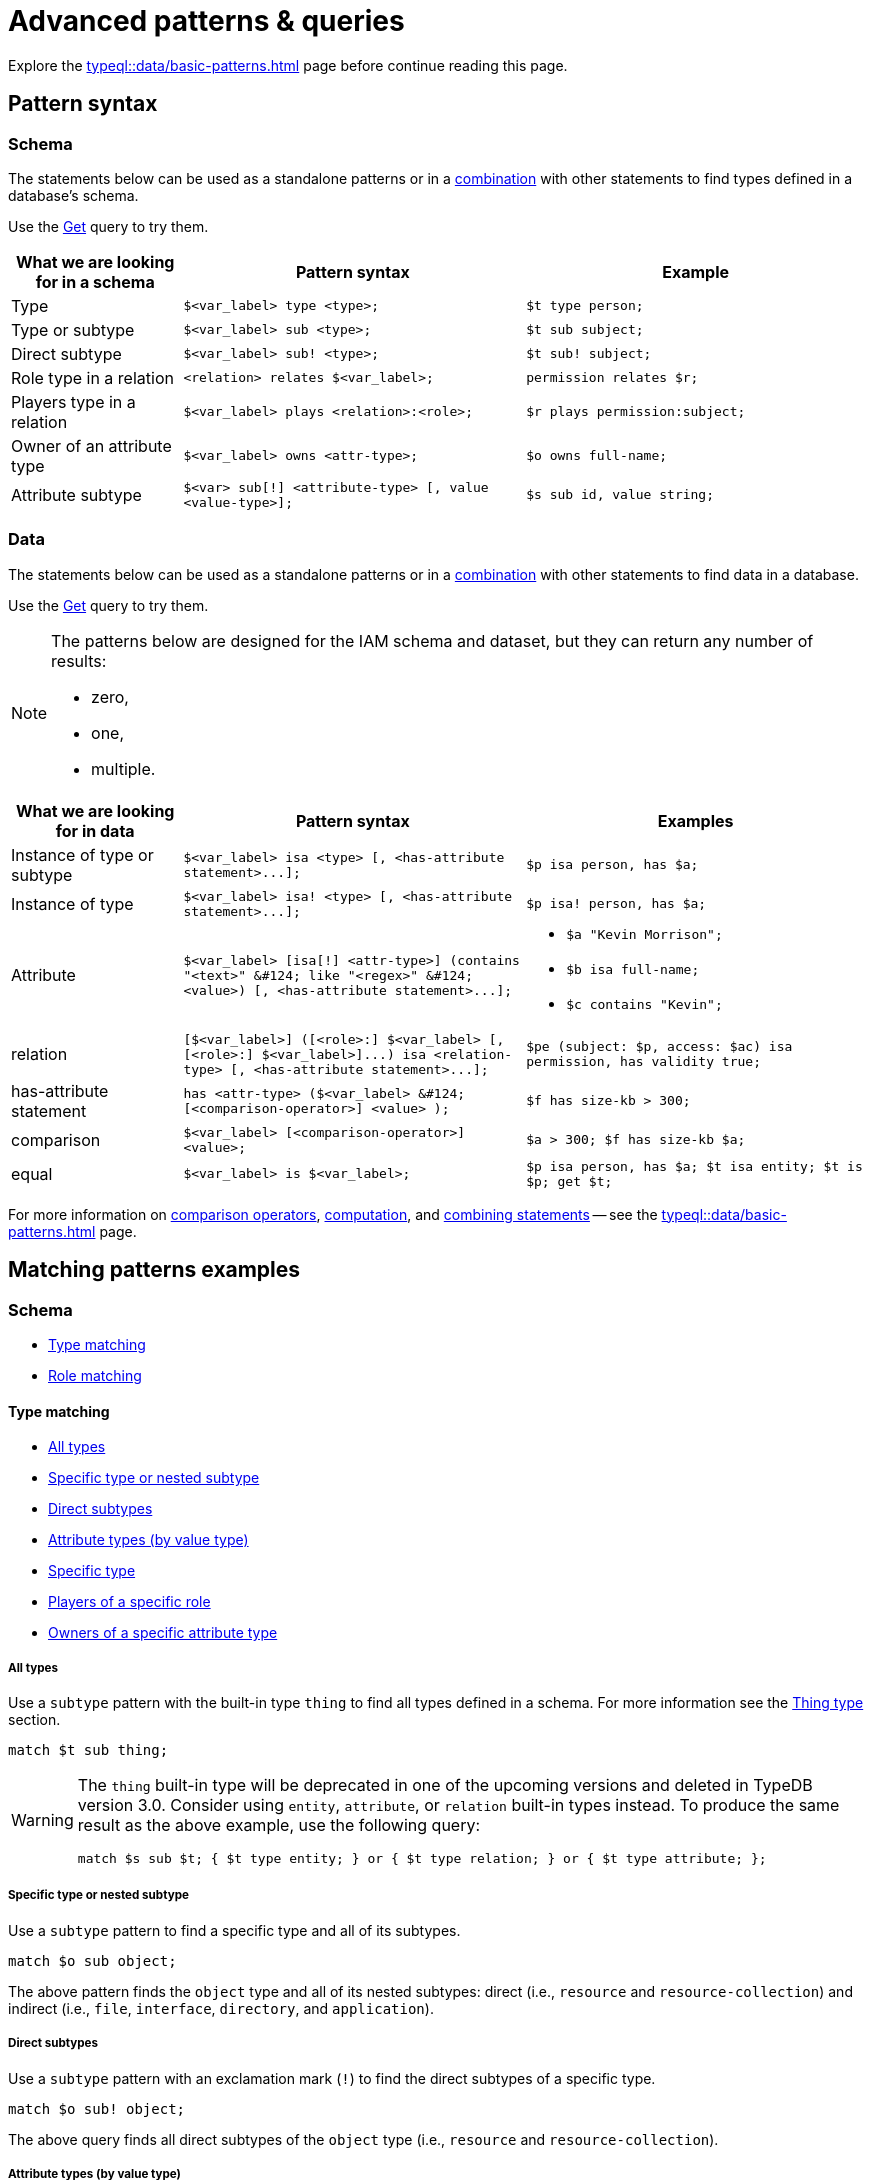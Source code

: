 = Advanced patterns & queries
:Summary: Targeting instances of data or schema types that match a TypeQL pattern.
:keywords: typeql, query, match, pattern, statement, variable
:longTailKeywords: typeql match, query pattern, match clause, typeql variables, answers
:pageTitle: Advanced patterns & Queries

Explore the xref:typeql::data/basic-patterns.adoc[] page before continue reading this page.

[#_pattern_syntax]
== Pattern syntax

=== Schema

The statements below can be used as a standalone patterns or in a
xref:typeql::data/basic-patterns.adoc#_combining_statements[combination] with other statements
to find types defined in a database's schema.

Use the xref:data/get.adoc[Get] query to try them.

[cols="^.^1,^.^2,^.^2"]
|===
| *What we are looking for in a schema* | *Pattern syntax* | *Example*

| Type
| `$<var_label> type <type>;`
| `$t type person;`

| Type or subtype
| `$<var_label> sub <type>;`
| `$t sub subject;`

| Direct subtype
| `$<var_label> sub! <type>;`
| `$t sub! subject;`

| Role type in a relation
| `<relation> relates $<var_label>;`
| `permission relates $r;`

| Players type in a relation
| `$<var_label> plays <relation>:<role>;`
| `$r plays permission:subject;`

| Owner of an attribute type
| `$<var_label> owns <attr-type>;`
| `$o owns full-name;`

| Attribute subtype
| `$<var> sub[!] <attribute-type> [, value <value-type>];`
| `$s sub id, value string;`
|===

=== Data

The statements below can be used as a standalone patterns or in a
xref:typeql::data/basic-patterns.adoc#_combining_statements[combination] with other statements
to find data in a database.

Use the xref:data/get.adoc[Get] query to try them.

[NOTE]
====
The patterns below are designed for the IAM schema and dataset, but they can return any number of results:

* zero,
* one,
* multiple.
====

[cols="^.^1,^.^2,^.^2"]
|===
| *What we are looking for in data* | *Pattern syntax* | *Examples*

| Instance of type or subtype
| `+$<var_label> isa <type> [, <has-attribute statement>...];+`
| `$p isa person, has $a;`

| Instance of type
| `+$<var_label> isa! <type> [, <has-attribute statement>...];+`
| `$p isa! person, has $a;`

| Attribute
| `+$<var_label> [isa[!] <attr-type>] (contains "<text>" &#124; like "<regex>" &#124; <value>) [, <has-attribute statement>...];+`
a|
* `$a "Kevin Morrison";`
* `$b isa full-name;`
* `$c contains "Kevin";`

| relation
| `+[$<var_label>] ([<role>:] $<var_label> [, [<role>:] $<var_label>]...) isa <relation-type> [, <has-attribute statement>...];+`
| `$pe (subject: $p, access: $ac) isa permission, has validity true;`

| has-attribute statement
| `+has <attr-type> ($<var_label> &#124; [<comparison-operator>] <value> );+`
| `$f has size-kb > 300;`

| comparison
| `$<var_label> [<comparison-operator>] <value>;`
| `$a > 300; $f has size-kb $a;`

| equal
| `$<var_label> is $<var_label>;`
| `$p isa person, has $a; $t isa entity; $t is $p; get $t;`
|===

For more information on xref:typeql::data/basic-patterns.adoc#_comparison_operators[comparison operators],
xref:typeql::data/basic-patterns.adoc#_computation[computation], and
xref:typeql::data/basic-patterns.adoc#_combining_statements[combining statements]
-- see the xref:typeql::data/basic-patterns.adoc[] page.

== Matching patterns examples

=== Schema

* <<_type_matching>>
* <<_role_matching>>

[#_type_matching]
==== Type matching

* <<_all_types>>
* <<_specific_type_or_nested_subtype>>
* <<_direct_subtypes>>
* <<_attribute_types_by_value_type>>
* <<_specific_type>>
* <<_players_of_a_specific_role>>
* <<_owners_spec_type>>

[#_all_types]
===== All types

Use a `subtype` pattern with the built-in type `thing` to find all types defined in a schema. For more information see
the xref:typeql::fundamentals.adoc#_thing_type[Thing type] section.

[,typeql]
----
match $t sub thing;
----

[WARNING]
====
The `thing` built-in type will be deprecated in one of the upcoming versions and deleted in TypeDB version 3.0.
Consider using `entity`, `attribute`, or `relation` built-in types instead. To produce the same result as the above
example, use the following query:

[,typeql]
----
match $s sub $t; { $t type entity; } or { $t type relation; } or { $t type attribute; };
----
====

[#_specific_type_or_nested_subtype]
===== Specific type or nested subtype

Use a `subtype` pattern to find a specific type and all of its subtypes.

[,typeql]
----
match $o sub object;
----

The above pattern finds the `object` type and all of its nested subtypes: direct (i.e., `resource` and `resource-collection`)
and indirect (i.e., `file`, `interface`, `directory`, and `application`).

[#_direct_subtypes]
===== Direct subtypes

Use a `subtype` pattern with an exclamation mark (`!`) to find the direct subtypes of a specific type.

[,typeql]
----
match $o sub! object;
----

The above query finds all direct subtypes of the `object` type (i.e., `resource` and `resource-collection`).

[#_attribute_types_by_value_type]
===== Attribute types (by value type)

Use an `attribute subtype` pattern to find all attribute types with a specific value type.

[,typeql]
----
match $a sub attribute, value boolean;
----

The above query finds all attribute types that have a `boolean` value type.

[#_specific_type]
===== Specific type

Use a `type` pattern to find a specific type, excluding any nested subtypes (direct or indirect).

[,typeql]
----
match $o type object;
----

The above query returns the `object` type, and none of its nested subtypes (direct or indirect).

[#_players_of_a_specific_role]
===== Players of a specific role

Use a "players type in a relation" pattern to find all types that play a specific role in a specific relation type.

[,typeql]
----
match $p plays permission:subject;
----

The above query finds all types that can play the `subject` role in the `permission` relation type.

[#_owners_spec_type]
===== Owners of a specific attribute type

Use an `owners of attribute type` pattern to find all types that own a specific attribute type.

[,typeql]
----
match $o owns full-name;
----

The above query finds all types that own the `full-name` attribute.

[#_role_matching]
==== Role matching

Use the `role types in a relation` pattern to find all roles in a specific relation.

[,typeql]
----
match permission relates $r;
----

The above query finds all the roles defined in the `permission` relation type (`permission:access` and
`permission:subject`).

=== Data

* <<_all_data>>
* <<_entity_matching>>
* <<_relation_matching>>
* <<_attribute_matching>>
* <<_equality>>
* <<_computation>>
* <<_conjunctions>>
* <<_disjunctions>>
* <<_complex_example>>

[#_all_data]
==== All data

Use an `instance` pattern with type `thing` to find all entities, relations, and attributes (instances of data).

[,typeql]
----
match $t isa thing;
----

For more information on `thing` type see the xref:typeql::fundamentals.adoc#_thing_type[Thing type] section.

[WARNING]
====
The `thing` built-in type will be deprecated in one of the upcoming versions and deleted in TypeDB version 3.0.
Consider using `entity`, `attribute`, or `relation` built-in types instead. To produce the same result as the above
example, use the following query:

[,typeql]
----
match $t isa $a; {$a type entity;} or {$a type relation;} or {$a type attribute;};
----
====

[#_entity_matching]
==== Entity matching

===== Specific types or nested subtypes instances

Use an `instance` pattern to find all entities of a specific entity type (and of all its subtypes).

[,typeql]
----
match $p isa person;
----

The above query returns all entities of the `person` entity and any of its nested subtypes.

[IMPORTANT]
====
The `isa` keyword will return all direct and indirect (of all subtypes of the given type) instances.
To limit results to only direct instances of the given type use `isa!` instead. See the
<<_specific_types_instances,example>> below.
====

[#_specific_types_instances]
===== Specific types instances

Use an `instance` pattern with an exclamation mark (`!`) to find all entities of a specific type only
(and none of its nested subtypes).

[,typeql]
----
match $u isa! user;
----

The above query finds all `user` entities. It excludes any entities whose type is a nested subtype of `user`,
so `person` entities would not be included.

===== Owners of a specific attribute type

Use an `instance` pattern with `has-attribute statement` pattern to find all entities that own an attribute of a
specific type.

[,typeql]
----
match $p isa person, has full-name $n;
----

The above query finds all `person` entities that own a `full-name` attribute.

===== Owners of specific attribute types (multiple)

Use an `instance` pattern with multiple `has-attribute statements` to find all entities that own a specific set of
attributes, each of a specific type.

[,typeql]
----
match $p isa person, has full-name $n, has email $email, has credential $cr;
----

The above query finds all `person` entities that have `full-name`, `email`, and `credential` attributes.

===== Owners of a specific attribute (by type and value)

Use an `instance` pattern with `has-attribute statement` pattern to find all entities that own a specific attribute
with a specific value.

[,typeql]
----
match $p isa person, has full-name “Kevin Morrison”;
----

The above query finds all `person` entities that have a `full-name` attribute with a value of "`Kevin Morrison`".

===== Owners of a specific attribute (by type and value range)

Use an `instance` pattern with a `has-attribute statement` containing a comparison operator to find all entities that
have a specific attribute whose value is within a specific range.

[,typeql]
----
match $f isa file, has size-kb < 100;
----

However, if the attribute value itself is required in the query response, combine a `has-attribute statement`
(with no comparison operation) with a separate `comparison` pattern.

[,typeql]
----
match
  $f isa file, has size-kb $s;
  $s < 100;
----

[#_relation_matching]
==== Relation matching

The pattern used to find relations is different from the one used to find entities because relations have role players
(entities, other relations, and/or attributes).

===== Role players

Use a `relation pattern` with a matched role player to find all relations of a specific type that relate a
specified instance.

[,typeql]
----
match
  $p isa person, has full-name "Kevin Morrison";
  $pe (subject: $p) isa permission;
----

The above query finds all `person` entities (`$p`) owning a `full-name` attribute with a value of `Kevin Morrison`
and then it finds all `permission` relations (`$pe`) in which those entities `$p` play the `subject` role.

===== Owners of a specific attribute (with value)

Use a `relation pattern` with a `has-attribute statement` to find all relations of a specific type and which have a
specific attribute with a specific value.

[,typeql]
----
match $pe (subject: $p, access: $ac) isa permission, has validity true;
----

The above query finds all `permission` relations which have a `validity` attribute whose value is `true`.

===== With no relation variable

The relation variable can be omitted when only the role players are needed.

[,typeql]
----
match (subject: $p, access: $ac) isa permission;
----

===== With no role names

The names of a relation's roles can be omitted.

[,typeql]
----
match $pe ($p, $ac) isa permission;
----

This will match any valid combination of roles.

[#_attribute_matching]
==== Attribute matching

There are multiple ways to find attributes depending on the use case.

===== Value

Use a variable and an attribute value to find all attributes with a specific value.

[,typeql]
----
match $x "Masako Holley";
----

The above query finds all attributes with a value of "`Masako Holley`", regardless of their type.

===== Type and value

Combine an `attribute` pattern with a `comparison` pattern to find all attributes of a specific type and with a
specific value.

[,typeql]
----
match
  $n isa full-name;
  $n "Masako Holley";
----

Or use this compact form:

[,typeql]
----
match $n "Masako Holley" isa full-name;
----

The above queries finds all `full-name` attributes with a value of `Masako Holley`.

===== Value containing

Use an `attribute` pattern with `contains` keyword to find all attributes whose value contains specific string.

[,typeql]
----
match $name contains "Masako";
----

The above query finds all attributes whose value contains the text `Masako`, regardless of their type.

===== Value matching regex

Use an `attribute` pattern with `like` keyword and a regular expression to find all attributes whose value matches
the specified regular expression pattern.

[,typeql]
----
match $x like "(Masako Holley|Kevin Morrison)";
----

The above query finds all attributes whose value is `Masako Holley` or `Kevin Morrison`, regardless of their type.

[#_equality]
==== Equality

Use an `equal` pattern to check if two variables represent the same instance (or instances).
That not only means equality by type and value but literary being the same instance(s) of data in a database.
It is often helpful in negation.

[,typeql]
----
match
  $x isa person;
  $y isa person;
  not { $x is $y; };
----

The above query returns pairs of users that are not the same user.

[#_computation]
==== Computation

[#_using_parentheses]
===== Using parentheses

[,typeql]
----
match
  $f isa file, has size-kb $s;
  ?x = ($s + 5) * 2;
----

In the above example parentheses are used to change order of operations: addition inside the parentheses will happen
before multiplication.

[#_using_exponentiation]
===== Using exponentiation

[,typeql]
----
match
  $f isa file, has size-kb $s;
  ?x = $s ^ 2;
----

In the above example we set value variable `?x` to be equal to the result of exponentiation:
value of `$s` raised to the power of 2.

[#_using_multiplication]
===== Using multiplication

[,typeql]
----
match
  $f isa file, has size-kb $s;
  ?x = $s * 3;
----

In the above example we multiply the value of `$s` by 3 and set the value variable `?x` to be equal to the result.

[#_using_division]
===== Using division

[,typeql]
----
match
  $f isa file, has size-kb $s;
  ?x = $s / 3;
----

In the above example we divide the value of `$s` by 3 and set the value variable `?x` to be equal to the result.

[#_using_modulo]
===== Using modulo

[,typeql]
----
match
  $f isa file, has size-kb $s;
  ?x = $s % 3;
----

In the above example we set the value variable `?x` to be equal to the result of modulo operation between `$s` and 3.
Or `$s` mod 3.

[#_using_addition]
===== Using addition

[,typeql]
----
match
  $f isa file, has size-kb $s;
  ?x = $s + 1250;
----

In the above example we add the value of `$s` to 1250 and set the value variable `?x` to be equal to the result.

[#_using_subtraction]
===== Using subtraction

[,typeql]
----
match
  $f isa file, has size-kb $s;
  ?x = $s - 300;
----

In the above example we subtract 300 from the value of `$s` and set the value variable `?x` to be equal to the result.

[#_using_minimum_function]
===== Using minimum function

[,typeql]
----
match
  $f isa file, has size-kb $s;
  ?x = $s - 300;
  ?a = min($s, ?x);
----

In the above example we set the value variable `?x` to be equal to either `$s` or `?x`, whichever is the minimum.

[#_using_maximum_function]
===== Using maximum function

[,typeql]
----
match
  $f isa file, has size-kb $s;
  ?x = $s - 300;
  ?a = max($s, ?x);
----

In the above example we set the value variable `?x` to be equal to either `$s` or `?x`, whichever is the maximum.

[#_using_floor_function]
===== Using floor function

[,typeql]
----
match
  $f isa file, has size-kb $s;
  ?x = floor($s / 3);
----

In the above example we set the value variable `?x` to be equal to the result of floor function (the greatest integer
less than or equal to the argument).

[#_using_ceiling_function]
===== Using ceiling function

[,typeql]
----
match
  $f isa file, has size-kb $s;
  ?x = ceil($s / 3);
----

In the above example we set the value variable `?x` to be equal to the result of ceiling function (the least integer
greater than or equal to the argument).

[#_using_rounding_function]
===== Using rounding function

[,typeql]
----
match
  $f isa file, has size-kb $s;
  ?x = round($s / 3);
----

In the above example we set the value variable `?x` to be equal to the result of rounding function (rounding to the
nearest integer, half up).

[#_using_absolute_value_function]
===== Using absolute value function

[,typeql]
----
match
  $f isa file, has size-kb $s;
  ?x = abs($s - 1000);
----

In the above example we set the value variable `?x` to be equal to the result of absolute value function (discarding
the sign).

[#_conjunctions]
==== Conjunctions

By default, a collection of statements in a `match` clause, divided by semicolons, constructs a conjunction of
statements.

[,typeql]
----
match
  $p isa person, has full-name "Kevin Morrison";
  $o isa object, has path $o-path;
  $ac(object: $o) isa access;
  $pe(subject: $p, access: $ac) isa permission;
----

The above example uses conjunction to ensure all statements are matched:

. Find all `person` entities (`$p`) that have a `full-name` attribute whose value is `Kevin Morrison`.
. Find all `object` entities (`$o`) that have a `path attribute` (`$o-path`).
. Find all `access` relations (`$ac`) where `$o` plays the `object` role.
. Find all `permission` relations (`$pe`) where `$p` plays the `subject` role, `$ac` the `access` role.

The `object` entities are limited to those which play the `object` role in `access` relations, which are themselves
limited to those which play the `access` role in `permission` relations. The `permission` relations are limited to
those in which matching `person` entities play the `subject` role.

[#_disjunctions]
==== Disjunctions

To include statements in the form of a disjunction, we need to wrap each statement in `{}` and place the `or` keyword
in between them.

[,typeql]
----
match
  $p isa person, has full-name $n;
  { $n contains "Masako"; } or { $n contains "Kevin"; };
get $p;
----

The above query uses disjunctions to ensure one of two statements are matched:

. Finds all `person` entities that have a `full-name` attribute (`$n`).
. Checks to see if `$n` contains the text "`Masako`" *OR* if `$n` contains the text "`Kevin`":
 ** If either statement is true, there is a match.
 ** If neither statement is true, there is NO match.

The `person` entities are limited to those that have a `full-name` attribute whose value contains `Masako` or `Kevin`.

[#_complex_example]
==== Complex example

To better illustrate the possibilities, we will now look at an example of a more complex pattern.

image::example-pattern.png[Complex example]

The pattern is a conjunction of five different pattern types:

. *Conjunction 1* specifies the variables for two `person` instances, their `full-names`, `action`, and `file` that
has path `README.md`, specifies their types.
. *Disjunction* specifies that the actions of interest are either `modify_file` or `view_file`.
. *Negation 1* specifies that person `$p1` shall not have `full-name` with value of `Masako Holley`.
. *Negation 2* specifies that person `$p2` shall not have `full-name` with value of `Masako Holley`.
. *Conjunction 2* defines the pattern requiring the `file` to have `access` with `action` that we specified earlier,
and both instances of `person` to have a `permission` to the specified `access`.

In short, the above example finds pairs of people who both have permission to access the same file
with a path of `README.md`. The pattern additionally specifies both of them to not have name `Masako Holley` and
the access to be either `modify_file` or `view_file`.

== Query examples

Use the examples below to try different types of queries to a database's data (querying for data instances).

=== Get query

[,typeql]
----
match
  $p isa person, has full-name $f, has email $e;
get $p, $e;
group $p;
count;
----

The above example retrieves all instances of the `person` type, that have ownership over at least one instances of
`full-name` attribute type and at least one instance of `email` attribute. We then filter the response to contain only
`$p` and `$e` in every result.
We further add modifiers to group results by the `$p` variable and count the number of results in every group.

The resulted response should look like this:

[,typeql]
----
iid 0x826e800f8000000000000000 isa person => 1
iid 0x826e800f8000000000000001 isa person => 1
iid 0x826e800f8000000000000002 isa person => 1
----

In the example above we got an answer of the number of emails for every person with an email and full-name in the
database.

Without modifiers the response would look like the following:

[,typeql]
----
{
    $p iid 0x826e800f8000000000000001 isa person;
    $e "pearle.goodman@vaticle.com" isa email;
}
{
    $p iid 0x826e800f8000000000000002 isa person;
    $e "kevin.morrison@vaticle.com" isa email;
}
{
    $p iid 0x826e800f8000000000000000 isa person;
    $e "m.holley@vaticle.com" isa email;
}
----

For more information on how to use the Get query please see the xref:typeql::data/get.adoc[] page.

==== Insert query

To write new data to a database use the insert query.

[,typeql]
----
insert
  $p isa person, has email "bob@vaticle.com", has full-name "Bob";
----

The above query inserts compeltely new data of an instance of the `person` entity type that has `email` attribute with
the value `bob@vaticle.com` and `full-name` attribute with the value `Bob`.

To add data to the existing one we can use the optional `match` clause in the insert query:

[,typeql]
----
match
  $p isa person, has full-name "Bob";
insert
  $p has email "bob2@vaticle.com";
----

The above example matches all instances of the `person` type and all its subtypes that have a `full-name` attribute
with the value of `Bob`.

Then it inserts the additional data that all matched instances of `person` have ownership over the `email`
attribute type instance with the value `bob2@vaticle.com`.

For more information on the Insert query please see the xref:typeql::data/insert.adoc[] page.

==== Delete query

To delete data from a database use the delete query.

[,typeql]
----
match
  $p isa person, has full-name "Bob", has email $e;
  $e "bob2@vaticle.com";
delete
  $p has email $e;
----

The above example matches all instances of the `person` type and all its subtypes that have ownership over at least
one instance of `full-name` attribute type with the value `Bob` and at least one instance of the `email` type with
the value equal to the `$e` variable. The `$e` variable is set to have a value of `bob2@vaticle.com`.

For all matched results the query deletes the exact ownership of the `email` instance with the value equal to the `$e`
by the `$p`. The `person` instance in `$p` and the `email` instance in `$e` continue to exist in the database. Only the
ownership between them gets deleted.

For more information on how to delete data please see the xref:typeql::data/delete.adoc[] page.

==== Update

To update data in a database we use a combined `match-delete-insert` query.

[,typeql]
----
match
  $p isa person, has full-name "Bob", has email $email;
delete
  $p has $email;
insert
  $p has email "deleted";
----

The above example matches all instances of the `person` type and all its subtypes that have a `full-name` attribute
with the value `Bob` and have ownership over at least one instance of the `email` attribute type.

It proceeds with deleting the ownership of any matched `email` attribute instances that the matched `person` instances
have.

Finally, it inserts the data that all matched instances of `person` type have ownership over the `email` attribute with
the value `deleted`.

[NOTE]
====
The `$email` variable can only have one concept for every matched pattern (solution for the `match` clause). So if
there will be more than one e-mail matched, then the result of match clause will contain multiple solutions.

Both delete clause and insert clause will be executed once for every matched pattern. But the insertion of ownership of
the instance of the `email` attribute type with the same value twice will not produce any duplication. Because any
attribute instance can be owned only once by the same owner. Hence, all previously existent "email" attributes will
be deleted and only one inserted.
====

For more information on how to use the Update query see the xref:typeql::data/update.adoc[] page.

=== Complex query example

A `match` clause can only address data or types that already exist in a database.

The *declarative* nature of the TypeQL pattern means that if one of the `match` clause statements can't find any
instances in a database that might lead to finding no matches/solutions/answers to a query with that pattern.

For example:

[,typeql]
----
match
  $p isa person, has full-name $p-fname;
  $o isa object, has path $o-path;
  $a isa action, has name "view_file";
  $ac(object: $o, action: $a) isa access;
  $pe(subject: $p, access: $ac) isa permission;
  $p-fname = "Kevin Morrison";
----

The above query does the following:

. Finds all `person` entities (`$p`) that have `full-name` attribute with the value of `$p-fname` variable, that is
later set as string `Kevin Morrison`. There is actually only one such person in the *IAM database* by default.
. Finds all `object` entities (`$o`) that have `path` attribute (`$o-path`). The value of the attribute is not
limited but assigned a variable `$o-path`.
. Finds all `action` entities (`$a`) that have `name` attribute with the value of `view_file`. There is
actually only one such action in the *IAM database* by default.
. Finds all `access` relations (`$ac`) that relate `$o` (as `object` role) to `$a` (as `action` role).
. Finds all `permission` relations (`$pe`) that relate `$p` (as `subject` role) to `$ac` (as `access` role).
. States that `$p-fname` variable equals by value to a string `Kevin Morrison`.

This `match` clause can be a part of any query. For example, by appending a `delete $pe isa permission` statement
we can create a delete query that deletes all access to action `view_file` on all objects with any path attribute
owned for a person `Kevin Morrison`.

If we change the value of the `$p-fname` variable to something nonexistent in our database then the
`match` clause will return no results. Appending the same `delete` statement to such `match` clause would create a
useless query that can't delete anything because it can't match any data to delete.
